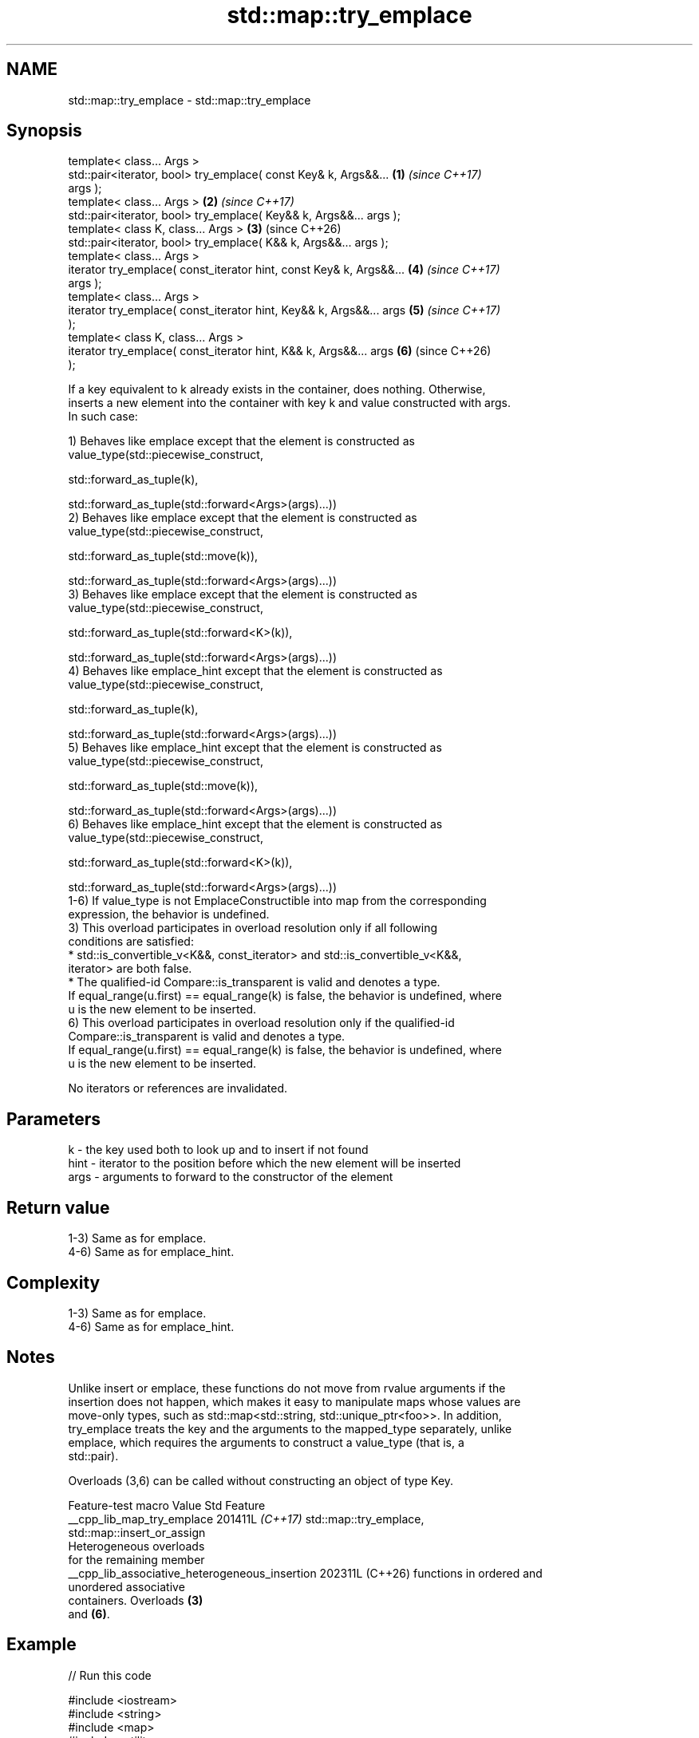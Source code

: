 .TH std::map::try_emplace 3 "2024.06.10" "http://cppreference.com" "C++ Standard Libary"
.SH NAME
std::map::try_emplace \- std::map::try_emplace

.SH Synopsis
   template< class... Args >
   std::pair<iterator, bool> try_emplace( const Key& k, Args&&...     \fB(1)\fP \fI(since C++17)\fP
   args );
   template< class... Args >                                          \fB(2)\fP \fI(since C++17)\fP
   std::pair<iterator, bool> try_emplace( Key&& k, Args&&... args );
   template< class K, class... Args >                                 \fB(3)\fP (since C++26)
   std::pair<iterator, bool> try_emplace( K&& k, Args&&... args );
   template< class... Args >
   iterator try_emplace( const_iterator hint, const Key& k, Args&&... \fB(4)\fP \fI(since C++17)\fP
   args );
   template< class... Args >
   iterator try_emplace( const_iterator hint, Key&& k, Args&&... args \fB(5)\fP \fI(since C++17)\fP
   );
   template< class K, class... Args >
   iterator try_emplace( const_iterator hint, K&& k, Args&&... args   \fB(6)\fP (since C++26)
   );

   If a key equivalent to k already exists in the container, does nothing. Otherwise,
   inserts a new element into the container with key k and value constructed with args.
   In such case:

   1) Behaves like emplace except that the element is constructed as
   value_type(std::piecewise_construct,

              std::forward_as_tuple(k),

              std::forward_as_tuple(std::forward<Args>(args)...))
   2) Behaves like emplace except that the element is constructed as
   value_type(std::piecewise_construct,

              std::forward_as_tuple(std::move(k)),

              std::forward_as_tuple(std::forward<Args>(args)...))
   3) Behaves like emplace except that the element is constructed as
   value_type(std::piecewise_construct,

              std::forward_as_tuple(std::forward<K>(k)),

              std::forward_as_tuple(std::forward<Args>(args)...))
   4) Behaves like emplace_hint except that the element is constructed as
   value_type(std::piecewise_construct,

              std::forward_as_tuple(k),

              std::forward_as_tuple(std::forward<Args>(args)...))
   5) Behaves like emplace_hint except that the element is constructed as
   value_type(std::piecewise_construct,

              std::forward_as_tuple(std::move(k)),

              std::forward_as_tuple(std::forward<Args>(args)...))
   6) Behaves like emplace_hint except that the element is constructed as
   value_type(std::piecewise_construct,

              std::forward_as_tuple(std::forward<K>(k)),

              std::forward_as_tuple(std::forward<Args>(args)...))
   1-6) If value_type is not EmplaceConstructible into map from the corresponding
   expression, the behavior is undefined.
   3) This overload participates in overload resolution only if all following
   conditions are satisfied:
     * std::is_convertible_v<K&&, const_iterator> and std::is_convertible_v<K&&,
       iterator> are both false.
     * The qualified-id Compare::is_transparent is valid and denotes a type.
   If equal_range(u.first) == equal_range(k) is false, the behavior is undefined, where
   u is the new element to be inserted.
   6) This overload participates in overload resolution only if the qualified-id
   Compare::is_transparent is valid and denotes a type.
   If equal_range(u.first) == equal_range(k) is false, the behavior is undefined, where
   u is the new element to be inserted.

   No iterators or references are invalidated.

.SH Parameters

   k    - the key used both to look up and to insert if not found
   hint - iterator to the position before which the new element will be inserted
   args - arguments to forward to the constructor of the element

.SH Return value

   1-3) Same as for emplace.
   4-6) Same as for emplace_hint.

.SH Complexity

   1-3) Same as for emplace.
   4-6) Same as for emplace_hint.

.SH Notes

   Unlike insert or emplace, these functions do not move from rvalue arguments if the
   insertion does not happen, which makes it easy to manipulate maps whose values are
   move-only types, such as std::map<std::string, std::unique_ptr<foo>>. In addition,
   try_emplace treats the key and the arguments to the mapped_type separately, unlike
   emplace, which requires the arguments to construct a value_type (that is, a
   std::pair).

   Overloads (3,6) can be called without constructing an object of type Key.

               Feature-test macro                Value    Std            Feature
  __cpp_lib_map_try_emplace                     201411L \fI(C++17)\fP std::map::try_emplace,
                                                                std::map::insert_or_assign
                                                                Heterogeneous overloads
                                                                for the remaining member
  __cpp_lib_associative_heterogeneous_insertion 202311L (C++26) functions in ordered and
                                                                unordered associative
                                                                containers. Overloads \fB(3)\fP
                                                                and \fB(6)\fP.

.SH Example


// Run this code

 #include <iostream>
 #include <string>
 #include <map>
 #include <utility>

 void print_node(const auto& node)
 {
     std::cout << '[' << node.first << "] = " << node.second << '\\n';
 }

 void print_result(auto const& pair)
 {
     std::cout << (pair.second ? "inserted: " : "ignored:  ");
     print_node(*pair.first);
 }

 int main()
 {
     using namespace std::literals;
     std::map<std::string, std::string> m;

     print_result(m.try_emplace("a", "a"s));
     print_result(m.try_emplace("b", "abcd"));
     print_result(m.try_emplace("c", 10, 'c'));
     print_result(m.try_emplace("c", "Won't be inserted"));

     for (const auto& p : m)
         print_node(p);
 }

.SH Output:

 inserted: [a] = a
 inserted: [b] = abcd
 inserted: [c] = cccccccccc
 ignored:  [c] = cccccccccc
 [a] = a
 [b] = abcd
 [c] = cccccccccc

.SH See also

   emplace      constructs element in-place
   \fI(C++11)\fP      \fI(public member function)\fP
   emplace_hint constructs elements in-place using a hint
   \fI(C++11)\fP      \fI(public member function)\fP
                inserts elements
   insert       or nodes
                \fI(since C++17)\fP
                \fI(public member function)\fP
